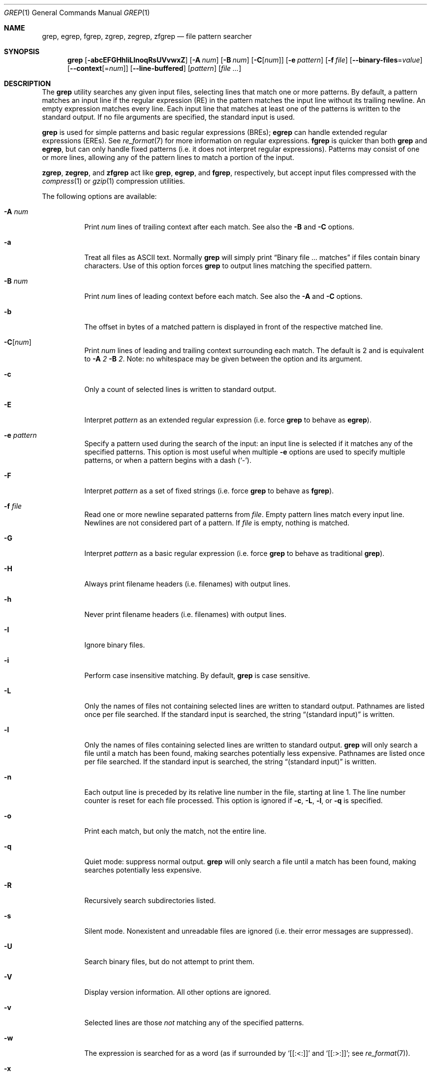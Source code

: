 .\"	$OpenBSD: grep.1,v 1.43 2015/01/13 04:45:34 daniel Exp $
.\" Copyright (c) 1980, 1990, 1993
.\"	The Regents of the University of California.  All rights reserved.
.\"
.\" Redistribution and use in source and binary forms, with or without
.\" modification, are permitted provided that the following conditions
.\" are met:
.\" 1. Redistributions of source code must retain the above copyright
.\"    notice, this list of conditions and the following disclaimer.
.\" 2. Redistributions in binary form must reproduce the above copyright
.\"    notice, this list of conditions and the following disclaimer in the
.\"    documentation and/or other materials provided with the distribution.
.\" 3. Neither the name of the University nor the names of its contributors
.\"    may be used to endorse or promote products derived from this software
.\"    without specific prior written permission.
.\"
.\" THIS SOFTWARE IS PROVIDED BY THE REGENTS AND CONTRIBUTORS ``AS IS'' AND
.\" ANY EXPRESS OR IMPLIED WARRANTIES, INCLUDING, BUT NOT LIMITED TO, THE
.\" IMPLIED WARRANTIES OF MERCHANTABILITY AND FITNESS FOR A PARTICULAR PURPOSE
.\" ARE DISCLAIMED.  IN NO EVENT SHALL THE REGENTS OR CONTRIBUTORS BE LIABLE
.\" FOR ANY DIRECT, INDIRECT, INCIDENTAL, SPECIAL, EXEMPLARY, OR CONSEQUENTIAL
.\" DAMAGES (INCLUDING, BUT NOT LIMITED TO, PROCUREMENT OF SUBSTITUTE GOODS
.\" OR SERVICES; LOSS OF USE, DATA, OR PROFITS; OR BUSINESS INTERRUPTION)
.\" HOWEVER CAUSED AND ON ANY THEORY OF LIABILITY, WHETHER IN CONTRACT, STRICT
.\" LIABILITY, OR TORT (INCLUDING NEGLIGENCE OR OTHERWISE) ARISING IN ANY WAY
.\" OUT OF THE USE OF THIS SOFTWARE, EVEN IF ADVISED OF THE POSSIBILITY OF
.\" SUCH DAMAGE.
.\"
.\"	@(#)grep.1	8.3 (Berkeley) 4/18/94
.\"
.Dd $Mdocdate: January 13 2015 $
.Dt GREP 1
.Os
.Sh NAME
.Nm grep , egrep , fgrep ,
.Nm zgrep , zegrep , zfgrep
.Nd file pattern searcher
.Sh SYNOPSIS
.Nm grep
.Bk -words
.Op Fl abcEFGHhIiLlnoqRsUVvwxZ
.Op Fl A Ar num
.Op Fl B Ar num
.Op Fl C Ns Op Ar num
.Op Fl e Ar pattern
.Op Fl f Ar file
.Op Fl -binary-files Ns = Ns Ar value
.Op Fl -context Ns Op = Ns Ar num
.Op Fl -line-buffered
.Op Ar pattern
.Op Ar
.Ek
.Sh DESCRIPTION
The
.Nm grep
utility searches any given input files,
selecting lines that match one or more patterns.
By default, a pattern matches an input line if the regular expression
(RE) in the pattern matches the input line
without its trailing newline.
An empty expression matches every line.
Each input line that matches at least one of the patterns is written
to the standard output.
If no file arguments are specified, the standard input is used.
.Pp
.Nm grep
is used for simple patterns and
basic regular expressions
.Pq BREs ;
.Nm egrep
can handle extended regular expressions
.Pq EREs .
See
.Xr re_format 7
for more information on regular expressions.
.Nm fgrep
is quicker than both
.Nm grep
and
.Nm egrep ,
but can only handle fixed patterns
(i.e. it does not interpret regular expressions).
Patterns may consist of one or more lines,
allowing any of the pattern lines to match a portion of the input.
.Pp
.Nm zgrep ,
.Nm zegrep ,
and
.Nm zfgrep
act like
.Nm grep ,
.Nm egrep ,
and
.Nm fgrep ,
respectively, but accept input files compressed with the
.Xr compress 1
or
.Xr gzip 1
compression utilities.
.Pp
The following options are available:
.Bl -tag -width indent
.It Fl A Ar num
Print
.Ar num
lines of trailing context after each match.
See also the
.Fl B
and
.Fl C
options.
.It Fl a
Treat all files as ASCII text.
Normally
.Nm
will simply print
.Dq Binary file ... matches
if files contain binary characters.
Use of this option forces
.Nm
to output lines matching the specified pattern.
.It Fl B Ar num
Print
.Ar num
lines of leading context before each match.
See also the
.Fl A
and
.Fl C
options.
.It Fl b
The offset in bytes of a matched pattern is
displayed in front of the respective matched line.
.It Fl C Ns Op Ar num
Print
.Ar num
lines of leading and trailing context surrounding each match.
The default is 2 and is equivalent to
.Fl A
.Ar 2
.Fl B
.Ar 2 .
Note:
no whitespace may be given between the option and its argument.
.It Fl c
Only a count of selected lines is written to standard output.
.It Fl E
Interpret
.Ar pattern
as an extended regular expression
(i.e. force
.Nm grep
to behave as
.Nm egrep ) .
.It Fl e Ar pattern
Specify a pattern used during the search of the input:
an input line is selected if it matches any of the specified patterns.
This option is most useful when multiple
.Fl e
options are used to specify multiple patterns,
or when a pattern begins with a dash
.Pq Sq - .
.It Fl F
Interpret
.Ar pattern
as a set of fixed strings
(i.e. force
.Nm grep
to behave as
.Nm fgrep ) .
.It Fl f Ar file
Read one or more newline separated patterns from
.Ar file .
Empty pattern lines match every input line.
Newlines are not considered part of a pattern.
If
.Ar file
is empty, nothing is matched.
.It Fl G
Interpret
.Ar pattern
as a basic regular expression
(i.e. force
.Nm grep
to behave as traditional
.Nm grep ) .
.It Fl H
Always print filename headers
.Pq i.e. filenames
with output lines.
.It Fl h
Never print filename headers
.Pq i.e. filenames
with output lines.
.It Fl I
Ignore binary files.
.It Fl i
Perform case insensitive matching.
By default,
.Nm grep
is case sensitive.
.It Fl L
Only the names of files not containing selected lines are written to
standard output.
Pathnames are listed once per file searched.
If the standard input is searched, the string
.Dq (standard input)
is written.
.It Fl l
Only the names of files containing selected lines are written to
standard output.
.Nm grep
will only search a file until a match has been found,
making searches potentially less expensive.
Pathnames are listed once per file searched.
If the standard input is searched, the string
.Dq (standard input)
is written.
.It Fl n
Each output line is preceded by its relative line number in the file,
starting at line 1.
The line number counter is reset for each file processed.
This option is ignored if
.Fl c ,
.Fl L ,
.Fl l ,
or
.Fl q
is
specified.
.It Fl o
Print each match, but only the match, not the entire line.
.It Fl q
Quiet mode:
suppress normal output.
.Nm grep
will only search a file until a match has been found,
making searches potentially less expensive.
.It Fl R
Recursively search subdirectories listed.
.It Fl s
Silent mode.
Nonexistent and unreadable files are ignored
(i.e. their error messages are suppressed).
.It Fl U
Search binary files, but do not attempt to print them.
.It Fl V
Display version information.
All other options are ignored.
.It Fl v
Selected lines are those
.Em not
matching any of the specified patterns.
.It Fl w
The expression is searched for as a word (as if surrounded by
.Sq [[:<:]]
and
.Sq [[:>:]] ;
see
.Xr re_format 7 ) .
.It Fl x
Only input lines selected against an entire fixed string or regular
expression are considered to be matching lines.
.It Fl Z
Force
.Nm grep
to behave as
.Nm zgrep .
.It Fl Fl binary-files Ns = Ns Ar value
Controls searching and printing of binary files.
Options are
.Ar binary ,
the default: search binary files but do not print them;
.Ar without-match :
do not search binary files;
and
.Ar text :
treat all files as text.
.Sm off
.It Fl Fl context Op = Ar num
.Sm on
Print
.Ar num
lines of leading and trailing context.
The default is 2.
.It Fl Fl line-buffered
Force output to be line buffered.
By default, output is line buffered when standard output is a terminal
and block buffered otherwise.
.El
.Sh EXIT STATUS
The
.Nm grep
utility exits with one of the following values:
.Pp
.Bl -tag -width Ds -offset indent -compact
.It Li 0
One or more lines were selected.
.It Li 1
No lines were selected.
.It Li \*(Gt1
An error occurred.
.El
.Sh EXAMPLES
To find all occurrences of the word
.Sq patricia
in a file:
.Pp
.Dl $ grep 'patricia' myfile
.Pp
To find all occurrences of the pattern
.Ql .Pp
at the beginning of a line:
.Pp
.Dl $ grep '^\e.Pp' myfile
.Pp
The apostrophes ensure the entire expression is evaluated by
.Nm grep
instead of by the user's shell.
The caret
.Ql ^
matches the null string at the beginning of a line,
and the
.Ql \e
escapes the
.Ql \&. ,
which would otherwise match any character.
.Pp
To find all lines in a file which do not contain the words
.Sq foo
or
.Sq bar :
.Pp
.Dl $ grep -v -e 'foo' -e 'bar' myfile
.Pp
A simple example of an extended regular expression:
.Pp
.Dl $ egrep '19|20|25' calendar
.Pp
Peruses the file
.Sq calendar
looking for either 19, 20, or 25.
.Sh SEE ALSO
.Xr ed 1 ,
.Xr ex 1 ,
.Xr gzip 1 ,
.Xr sed 1 ,
.Xr re_format 7
.Sh HISTORY
The
.Nm grep
command first appeared in
.At v4 .
